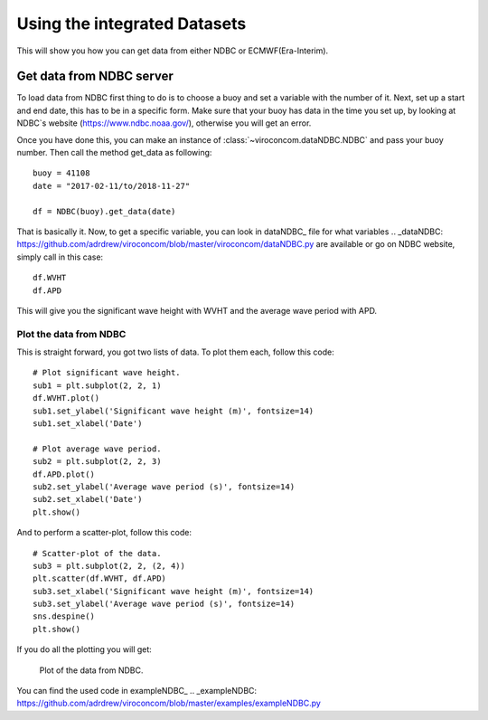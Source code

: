 *****************************
Using the integrated Datasets
*****************************
This will show you how you can get data from either NDBC or ECMWF(Era-Interim).

Get data from NDBC server
=========================

To load data from NDBC first thing to do is to choose a buoy and set a variable with the number of it.
Next, set up a start and end date, this has to be in a specific form. Make sure that your buoy has data in the time you
set up, by looking at NDBC`s website (https://www.ndbc.noaa.gov/), otherwise you will get an error.

Once you have done this, you can make an instance of :class:`~viroconcom.dataNDBC.NDBC` and pass your buoy number.
Then call the method get_data as following::

    buoy = 41108
    date = "2017-02-11/to/2018-11-27"

    df = NDBC(buoy).get_data(date)

That is basically it. Now, to get a specific variable, you can look in dataNDBC_ file for what variables
.. _dataNDBC: https://github.com/adrdrew/viroconcom/blob/master/viroconcom/dataNDBC.py
are available or go on NDBC website, simply call in this case::

    df.WVHT
    df.APD

This will give you the significant wave height with WVHT and the average wave period with APD.

Plot the data from NDBC
-----------------------
This is straight forward, you got two lists of data.
To plot them each, follow this code::

    # Plot significant wave height.
    sub1 = plt.subplot(2, 2, 1)
    df.WVHT.plot()
    sub1.set_ylabel('Significant wave height (m)', fontsize=14)
    sub1.set_xlabel('Date')

    # Plot average wave period.
    sub2 = plt.subplot(2, 2, 3)
    df.APD.plot()
    sub2.set_ylabel('Average wave period (s)', fontsize=14)
    sub2.set_xlabel('Date')
    plt.show()

And to perform a scatter-plot, follow this code::

    # Scatter-plot of the data.
    sub3 = plt.subplot(2, 2, (2, 4))
    plt.scatter(df.WVHT, df.APD)
    sub3.set_xlabel('Significant wave height (m)', fontsize=14)
    sub3.set_ylabel('Average wave period (s)', fontsize=14)
    sns.despine()
    plt.show()

If you do all the plotting you will get:

.. figure:: exampleNDBC.png
    :scale: 50 %
    :alt: example data plot

    Plot of the data from NDBC.

You can find the used code in exampleNDBC_
.. _exampleNDBC: https://github.com/adrdrew/viroconcom/blob/master/examples/exampleNDBC.py
